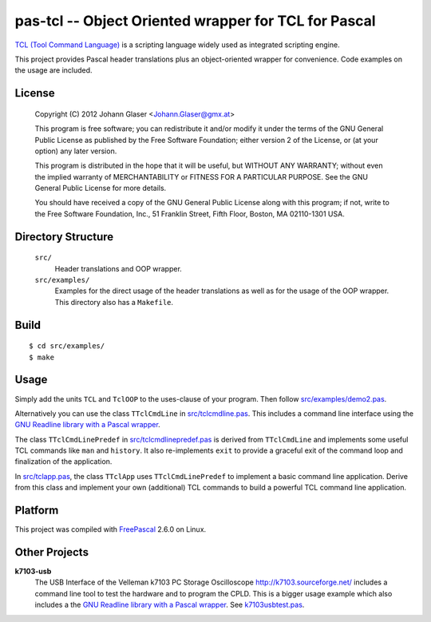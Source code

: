 pas-tcl -- Object Oriented wrapper for TCL for Pascal
=====================================================

`TCL (Tool Command Language) <http://www.tcl.tk/>`_ is a scripting language
widely used as integrated scripting engine.

This project provides Pascal header translations plus an object-oriented
wrapper for convenience. Code examples on the usage are included.

License
-------

    Copyright (C) 2012 Johann Glaser <Johann.Glaser@gmx.at>

    This program is free software; you can redistribute it and/or modify  
    it under the terms of the GNU General Public License as published by
    the Free Software Foundation; either version 2 of the License, or  
    (at your option) any later version.

    This program is distributed in the hope that it will be useful,
    but WITHOUT ANY WARRANTY; without even the implied warranty of
    MERCHANTABILITY or FITNESS FOR A PARTICULAR PURPOSE.  See the
    GNU General Public License for more details.

    You should have received a copy of the GNU General Public License along
    with this program; if not, write to the Free Software Foundation, Inc.,
    51 Franklin Street, Fifth Floor, Boston, MA 02110-1301 USA.


Directory Structure
-------------------

  ``src/``
    Header translations and OOP wrapper.

  ``src/examples/``
    Examples for the direct usage of the header translations as well as
    for the usage of the OOP wrapper. This directory also has a
    ``Makefile``.

Build
-----

::

  $ cd src/examples/
  $ make

Usage
-----

Simply add the units ``TCL`` and ``TclOOP`` to the uses-clause of your
program. Then follow `src/examples/demo2.pas
<pas-tcl/blob/master/src/examples/demo2.pas>`_.

Alternatively you can use the class ``TTclCmdLine`` in `src/tclcmdline.pas
<pas-tcl/blob/master/src/tclcmdline.pas>`_. This includes a command line
interface using the `GNU Readline library with a Pascal wrapper
<https://github.com/hansiglaser/pas-readline>`_.

The class ``TTclCmdLinePredef`` in `src/tclcmdlinepredef.pas
<pas-tcl/blob/master/src/tclcmdlinepredef.pas>`_ is derived from
``TTclCmdLine`` and implements some useful TCL commands like ``man`` and
``history``. It also re-implements ``exit`` to provide a graceful exit of
the command loop and finalization of the application.

In `src/tclapp.pas <pas-tcl/blob/master/src/tclapp.pas>`_, the class
``TTclApp`` uses ``TTclCmdLinePredef`` to implement a basic command line
application. Derive from this class and implement your own (additional) TCL
commands to build a powerful TCL command line application.

Platform
--------

This project was compiled with `FreePascal <http://www.freepascal.org/>`_
2.6.0 on Linux.

Other Projects
--------------

**k7103-usb**
  The USB Interface of the Velleman k7103 PC Storage Oscilloscope
  http://k7103.sourceforge.net/ includes a command line tool to test the
  hardware and to program the CPLD. This is a bigger usage example which
  also includes a the `GNU Readline library with a Pascal wrapper
  <https://github.com/hansiglaser/pas-readline>`_. See k7103usbtest.pas_.

  .. _k7103usbtest.pas: http://k7103.svn.sourceforge.net/viewvc/k7103/branch/usb/host-test/k7103usbtest.pas?view=markup
